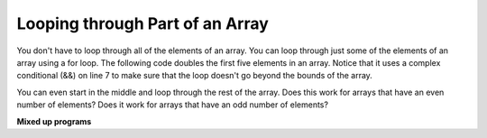 .. qnum::
   :prefix: 7-5-
   :start: 1


Looping through Part of an Array
================================

..	index::
	pair: loop; range
	
You don't have to loop through all of the elements of an array.  You can loop through just some of the elements of an array using a for loop.  The following code doubles the first five elements in an array.  Notice that it uses a complex conditional (&&) on line 7 to make sure that the loop doesn't go beyond the bounds of the array.

.. activecode:: lclp1
   :language: java
   
   public class ArrayWorker
   {
      private int[ ] values;
      
      public ArrayWorker(int[] theValues)
      {
         values = theValues;
      }
      
      public void doubleFirstFive()
      {
        for (int i = 0; i < values.length && i < 5; i++)
        {
          values[i] = values[i] * 2;
        }
      }
      
      public void printArray()
      {
         for (int val: values)
         {
            System.out.println(val);
         }
      }
      
      public static void main(String[] args)
      {
        int[] numArray = {3,8,-3, 2};
        ArrayWorker worker = new ArrayWorker(numArray);
        worker.doubleFirstFive();
        worker.printArray();
      }
   }
   
You can even start in the middle and loop through the rest of the array.  Does this work for arrays that have an even number of elements?  Does it work for arrays that have an odd number of elements?

.. activecode:: lclp2
   :language: java
   
   public class ArrayWorker
   {
      private int[ ] values;
      
      public ArrayWorker(int[] theValues)
      {
         values = theValues;
      }
      
      public void doubleLastHalf()
      {
        for (int i = values.length / 2; i < values.length; i++)
        {
          values[i] = values[i] * 2;
        }
      }
      
      public void printArray()
      {
         for (int val: values)
         {
            System.out.println(val);
         }
      }
      
      public static void main(String[] args)
      {
        int[] numArray = {3,8,-3, 2};
        ArrayWorker worker = new ArrayWorker(numArray);
        worker.doubleLastHalf();
        worker.printArray();
      }
   }
   
.. mchoicemf:: qab_8
   :answer_a: {-40, -30, 4, 16, 32, 66}
   :answer_b: {-40, -30, 4, 8, 16, 32}
   :answer_c: {-20, -15, 2, 16, 32, 66}
   :answer_d: {-20, -15, 2, 8, 16, 33} 
   :correct: c
   :feedback_a: This would true if it looped through the whole array.  Does it?
   :feedback_b: This would be true if it looped from the beginning to the middle.  Does it?
   :feedback_c: It loops from the middle to the end doubling each value. Since there are 6 elements it will start at index 3.  
   :feedback_d: This would be true if array elements didn't change, but they do.  

   Given the following values of a and the method doubleLast what will the values of a be after you execute: doubleLast()?
   
   .. code-block:: java 
   
      private int[ ] a = {-20, -15, 2, 8, 16, 33};

      public void doubleLast()
      {
    
         for (int i = a.length / 2; i < a.length; i++)
         {
            a[i] = a[i] * 2;
         }
      }
      
.. mchoicemf:: qab_9
   :answer_a: {-40, -30, 4, 16, 32, 66}
   :answer_b: {-40, -30, 4, 8, 16, 33}
   :answer_c: {-20, -15, 2, 16, 32, 66}
   :answer_d: {-40, -15, 4, 8, 16, 33}
   :answer_e: {-40, -15, 4, 8, 32, 33}
   :correct: d
   :feedback_a: This would true if it looped through the whole array and doubled each.  Does it?
   :feedback_b: This would be true if it looped from the beginning to the middle and doubled each.  Does it?
   :feedback_c: This would be true if it looped from the middle to the end and doubled each.  Does it?  
   :feedback_d: This loops from the beginning to the middle and doubles every other element (i+=2 is the same as i = i + 2). 
   :feedback_e: This would be true if it looped through the whole array and doubled every other element.  Does it?

   Given the following values of a and the method mystery what will the values of a be after you execute: mystery()?
   
   .. code-block:: java
   
      private int[ ] a = {-20, -15, 2, 8, 16, 33};

      public void mystery()
      {
    
         for (int i = 0; i < a.length/2; i+=2)
         {
            a[i] = a[i] * 2;
         }
      }
   
**Mixed up programs**

.. parsonsprob:: pab_3

   The following program has the correct code to reverse the elements in an array, a,  but the code is mixed up.  Drag the blocks from the left into the correct order on the right. You will be told if any of the blocks are in the wrong order or are indented incorrectly.</p>
   -----
   public void reverse()
   {
   =====
     int temp = 0;
     int half = a.length / 2;
     int max = a.length - 1;
     for (int i = 0; 
          i < half; 
          i++)
     {
   =====
        temp = a[i];
   =====
        a[i] = a[max - i];
   =====
        a[max - i] = temp;
   =====
     } // end for
   =====
   } // end method
   
.. parsonsprob:: pab_4

   The following program has the correct code to return the average of the first 3 items in the array a, but the code is mixed up.  Drag the blocks from the left into the correct order on the right. You will be told if any of the blocks are in the wrong order or are indented incorrectly.</p>
   -----
   public double avg3()
   {
   =====
     double total = 0;
     for (int i = 0; 
          i < 3 && 
          i < a.length;  
          i++)
     {
   =====
       total = total + a[i];
   =====
     } // end for
     return total / 3;
   =====
   } // end method


